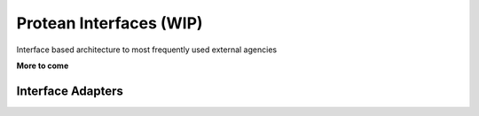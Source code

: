 .. _philosophy-interfaces:

Protean Interfaces (WIP)
========================

Interface based architecture to most frequently used external agencies

**More to come**

Interface Adapters
------------------